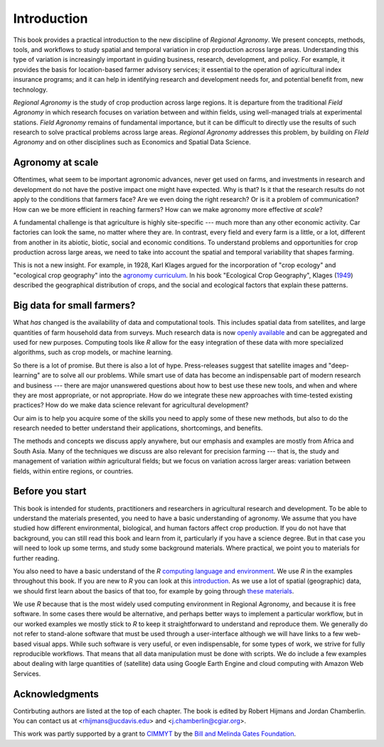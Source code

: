 Introduction
============

This book provides a practical introduction to the new discipline of *Regional Agronomy*. We present concepts, methods, tools, and workflows to study spatial and temporal variation in crop production across large areas. Understanding this type of variation is increasingly important in guiding business, research, development, and policy. For example, it provides the basis for location-based farmer advisory services; it essential to the operation of agricultural index insurance programs; and it can help in identifying research and development needs for, and potential benefit from, new technology. 

*Regional Agronomy* is the study of crop production across large regions. It is departure from the traditional *Field Agronomy* in which research focuses on variation between and within fields, using well-managed trials at experimental stations. *Field Agronomy* remains of fundamental importance, but it can be difficult to directly use the results of such research to solve practical problems across large areas. *Regional Agronomy* addresses this problem, by building on *FIeld Agronomy* and on other disciplines such as Economics and Spatial Data Science.


Agronomy at scale
-----------------

Oftentimes, what seem to be important agronomic advances, never get used on farms, and investments in research and development do not have the postive impact one might have expected. Why is that? Is it that the research results do not apply to the conditions that farmers face? Are we even doing the right research? Or is it a problem of communication? How can we be more efficient in reaching farmers? How can we make agronomy more effective *at scale*?

A fundamental challenge is that agriculture is highly site-specific --- much more than any other economic activity. Car factories can look the same, no matter where they are. In contrast, every field and every farm is a little, or a lot, different from another in its abiotic, biotic, social and economic conditions. To understand problems and opportunities for crop production across large areas, we need to take into account the spatial and temporal variability that shapes farming. 

This is not a new insight. For example, in 1928, Karl Klages argued for the incorporation of "crop ecology" and "ecological crop geography" into the `agronomy curriculum <https://dl.sciencesocieties.org/publications/aj/abstracts/20/4/AJ0200040336?access=0&view=pdf>`__. In his book "Ecological Crop Geography", Klages (`1949 <https://archive.org/stream/ecologicalcropge032678mbp/ecologicalcropge032678mbp_djvu.txt>`__) described the geographical distribution of crops, and the social and ecological factors that explain these patterns. 


Big data for small farmers?
---------------------------

What *has* changed is the availability of data and computational tools. This includes spatial data from satellites, and large quantities of farm household data from surveys. Much research data is now `openly available <https://gardian.bigdata.cgiar.org/>`__ and can be aggregated and used for new purposes. Computing tools like *R* allow for the easy integration of these data with more specialized algorithms, such as crop models, or machine learning.

So there is a lot of promise. But there is also a lot of hype. Press-releases suggest that satellite images and "deep-learning" are to solve all our problems. While smart use of data has become an indispensable part of modern research and business --- there are major unanswered questions about how to best use these new tools, and when and where they are most appropriate, or not appropriate. How do we integrate these new approaches with time-tested existing practices? How do we make data science relevant for agricultural development?

Our aim is to help you acquire some of the skills you need to apply some of these new methods, but also to do the research needed to better understand their applications, shortcomings, and benefits. 

The methods and concepts we discuss apply anywhere, but our emphasis and examples are mostly from Africa and South Asia. Many of the techniques we discuss are also relevant for precision farming --- that is, the study and management of variation *within* agricultural fields; but we focus on variation across larger areas: variation between fields, within entire regions, or countries.


Before you start
----------------

This book is intended for students, practitioners and researchers in agricultural research and development. To be able to understand the materials presented, you need to have a basic understanding of agronomy. We assume that you have studied how different environmental, biological, and human factors affect crop production. If you do not have that background, you can still read this book and learn from it, particularly if you have a science degree. But in that case you will need to look up some terms, and study some background materials. Where practical, we point you to materials for further reading.

You also need to have a basic understand of the *R* `computing language and environment <https://www.r-project.org/>`__. We use *R* in the examples throughout this book. If you are new to *R* you can look at this `introduction <https://rspatial.org/intr>`__. As we use a lot of spatial (geographic) data, we should first learn about the basics of that too, for example by going through `these materials <https://rspatial.org/terra/spatial>`__. 

We use *R* because that is the most widely used computing environment in Regional Agronomy, and because it is free software. In some cases there would be alternative, and perhaps better ways to implement a particular workflow, but in our worked examples we mostly stick to *R* to keep it straightforward to understand and reproduce them. We generally do not refer to stand-alone software that must be used through a user-interface although we will have links to a few web-based visual apps. While such software is very useful, or even indispensable, for some types of work, we strive for fully reproducible workflows. That means that all data manipulation must be done with scripts. We do include a few examples about dealing with large quantities of (satellite) data using Google Earth Engine and cloud computing with Amazon Web Services. 


Acknowledgments
---------------
Contirbuting authors are listed at the top of each chapter. The book is edited by Robert Hijmans and Jordan Chamberlin. You can contact us at <rhijmans@ucdavis.edu> and <j.chamberlin@cgiar.org>. 

This work was partly supported by a grant to `CIMMYT <https://www.cimmyt.org/>`__ by the `Bill and Melinda Gates Foundation <https://www.gatesfoundation.org/>`__.

